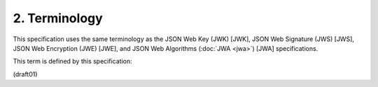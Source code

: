 2.  Terminology
============================

This specification uses the same terminology 
as the 
JSON Web Key (JWK) [JWK], 
JSON Web Signature (JWS) [JWS], 
JSON Web Encryption (JWE) [JWE], and 
JSON Web Algorithms (:doc:`JWA <jwa>`) [JWA] specifications.

This term is defined by this specification:

.. glossary::

    JWK Thumbprint
       The digest value for a key that is the subject of this
       specification.


(draft01)
